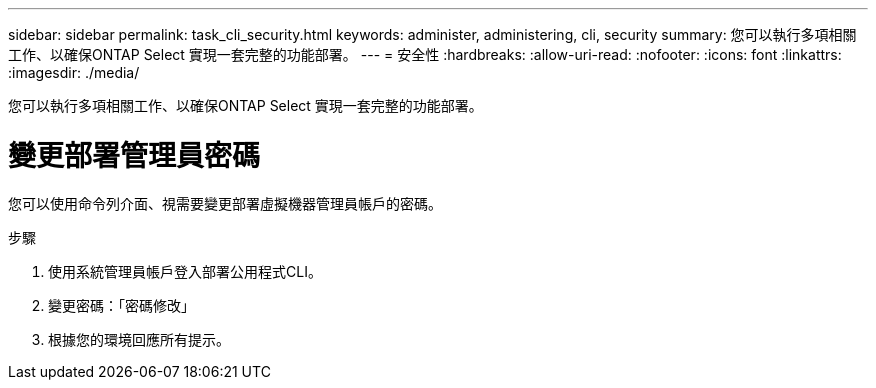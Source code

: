 ---
sidebar: sidebar 
permalink: task_cli_security.html 
keywords: administer, administering, cli, security 
summary: 您可以執行多項相關工作、以確保ONTAP Select 實現一套完整的功能部署。 
---
= 安全性
:hardbreaks:
:allow-uri-read: 
:nofooter: 
:icons: font
:linkattrs: 
:imagesdir: ./media/


[role="lead"]
您可以執行多項相關工作、以確保ONTAP Select 實現一套完整的功能部署。



= 變更部署管理員密碼

您可以使用命令列介面、視需要變更部署虛擬機器管理員帳戶的密碼。

.步驟
. 使用系統管理員帳戶登入部署公用程式CLI。
. 變更密碼：「密碼修改」
. 根據您的環境回應所有提示。

